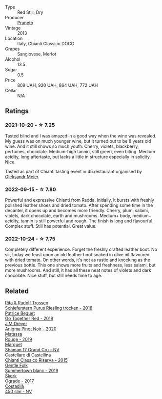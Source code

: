 #+attr_html: :class wine-main-image
[[file:/images/ce/af515d-9fda-46c1-8acc-3da2621ffd19/2022-09-26-19-23-01-C41329A8-0790-41F8-A0F3-E1A37177D026-1-102-o@512.webp]]

- Type :: Red Still, Dry
- Producer :: [[barberry:/producers/d3c0dd16-06e9-45e6-b314-3efe62f70da5][Pruneto]]
- Vintage :: 2013
- Location :: Italy, Chianti Classico DOCG
- Grapes :: Sangiovese, Merlot
- Alcohol :: 13.5
- Sugar :: 0.5
- Price :: 809 UAH, 920 UAH, 864 UAH, 772 UAH
- Cellar :: N/A

** Ratings

*** 2021-10-20 - ☆ 7.25

Tasted blind and I was amazed in a good way when the wine was revealed. My guess was on much younger wine, but it turned out to be 8 years old wine. And it still shows so much youth. Cherry, violets, blackberry, perfumes, chocolate. Medium-high tannin, still green, even biting. Medium acidity, long aftertaste, but lacks a little in structure especially in solidity. Nice.

Tasted as part of Chianti tasting event in 45.restaurant organised by [[barberry:/convives/5f7ac5bc-cfc0-4a5f-a95b-57108398577c][Oleksandr Meier]].

*** 2022-09-15 - ☆ 7.80

Powerful and expressive Chianti from Radda. Initially, it bursts with freshly polished leather shoes and dried tomato. After spending some time in the decanter, it opens up and becomes more friendly. Cherry, plum, salami, violets, dark chocolate, earth and mushrooms. Medium+ body, medium+ acidity, tannin is still powerful and rough. The finish is long and flavourful. Complex stuff. Still has potential. Great value.

*** 2022-10-24 - ☆ 7.75

Completely different experience. Forget the freshly crafted leather boot. No sir, today we feast upon an old leather boot soaked in olive oil flavoured with dried tomato. On other words, it's not as rustic and knocking as the previous bottle. This one shows more fruits and freshness, less salami, but more mushrooms. And still, it has all these neat notes of violets and dark chocolate. Nice stuff, but still needs time to age.

** Related

#+begin_export html
<div class="flex-container">
  <a class="flex-item flex-item-left" href="/wines/12d18471-695a-43bb-b31b-08c9c358069f.html">
    <img class="flex-bottle" src="/images/12/d18471-695a-43bb-b31b-08c9c358069f/2022-01-13-09-58-15-0CA94A32-77A5-4B05-AF9D-F79B4BFF2F2D-1-105-c@512.webp"></img>
    <section class="h">Rita & Rudolf Trossen</section>
    <section class="h text-bolder">Schieferstern Purus Riesling trocken - 2018</section>
  </a>

  <a class="flex-item flex-item-right" href="/wines/1f7e5557-18aa-4054-a674-9b5f5edfdf19.html">
    <img class="flex-bottle" src="/images/1f/7e5557-18aa-4054-a674-9b5f5edfdf19/2021-08-11-08-18-50-703752DD-997E-46FD-A11D-21480A37743D-1-105-c@512.webp"></img>
    <section class="h">Patrice Beguet</section>
    <section class="h text-bolder">Go Together Red - 2019</section>
  </a>

  <a class="flex-item flex-item-left" href="/wines/2122b911-de3a-467b-ba99-cbdb4204a084.html">
    <img class="flex-bottle" src="/images/21/22b911-de3a-467b-ba99-cbdb4204a084/2022-09-16-08-25-56-EB80E708-0A64-4938-8E36-E967F0C1488C-1-105-c@512.webp"></img>
    <section class="h">J.M Dreyer</section>
    <section class="h text-bolder">Anigma Pinot Noir - 2020</section>
  </a>

  <a class="flex-item flex-item-right" href="/wines/4d3cc054-f510-409b-8278-2b6cdb439b7a.html">
    <img class="flex-bottle" src="/images/4d/3cc054-f510-409b-8278-2b6cdb439b7a/QvWyMUehSCORzOpkp18etg@512.webp"></img>
    <section class="h">Matassa</section>
    <section class="h text-bolder">Rouge - 2019</section>
  </a>

  <a class="flex-item flex-item-left" href="/wines/6352bcd9-4da5-4647-81fe-cb393bff3b03.html">
    <img class="flex-bottle" src="/images/63/52bcd9-4da5-4647-81fe-cb393bff3b03/2022-09-16-11-03-44-97252A10-33D9-4128-A01F-4E9812BD44C0-1-105-c@512.webp"></img>
    <section class="h">Marguet</section>
    <section class="h text-bolder">Shaman 17 Grand Cru - NV</section>
  </a>

  <a class="flex-item flex-item-right" href="/wines/6f5dc62c-06e4-408a-9e96-8e4ace1d7ca6.html">
    <img class="flex-bottle" src="/images/6f/5dc62c-06e4-408a-9e96-8e4ace1d7ca6/2022-10-22-12-57-52-15C74A3A-D20E-48A1-B241-8D4F42BBA397-1-105-c@512.webp"></img>
    <section class="h">Castellare di Castellina</section>
    <section class="h text-bolder">Chianti Classico Riserva - 2015</section>
  </a>

  <a class="flex-item flex-item-left" href="/wines/930fb85c-691f-4692-8372-30e03660a72a.html">
    <img class="flex-bottle" src="/images/93/0fb85c-691f-4692-8372-30e03660a72a/2022-07-23-10-38-58-F50C6502-28EC-4E90-8743-E79924F3FC6A-1-105-c@512.webp"></img>
    <section class="h">Gentle Folk</section>
    <section class="h text-bolder">Summertown blanc - 2019</section>
  </a>

  <a class="flex-item flex-item-right" href="/wines/a050a3c3-e72d-4b7e-8577-9e32cd850872.html">
    <img class="flex-bottle" src="/images/a0/50a3c3-e72d-4b7e-8577-9e32cd850872/2022-09-16-10-08-34-02B3A0D3-0FFE-4DCF-B90B-7B35A77748E7-1-105-c@512.webp"></img>
    <section class="h">Škerk</section>
    <section class="h text-bolder">Ograde - 2017</section>
  </a>

  <a class="flex-item flex-item-left" href="/wines/fc88aedd-69c9-4b23-97e0-efa6441bea38.html">
    <img class="flex-bottle" src="/images/fc/88aedd-69c9-4b23-97e0-efa6441bea38/2020-11-07-09-42-23-E7070E5C-0CCA-409E-9CD6-81AE5F257F62-1-105-c@512.webp"></img>
    <section class="h">Costadilà</section>
    <section class="h text-bolder">450 slm - NV</section>
  </a>

</div>
#+end_export
